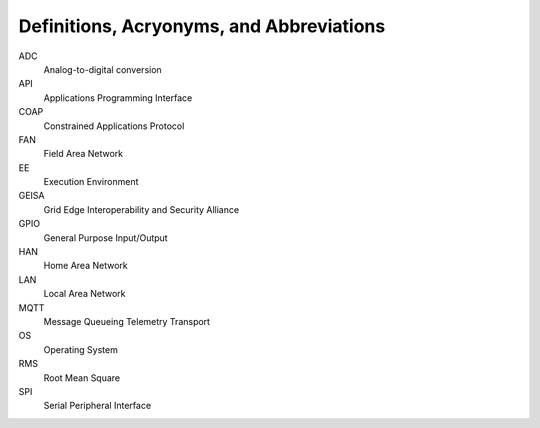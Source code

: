 Definitions, Acryonyms, and Abbreviations
-----------------------------------------------

..
    Clear definitions for all terms, 
    acronyms, and abbreviations
    used in the document

ADC
    Analog-to-digital conversion

API
    Applications Programming Interface

COAP
    Constrained Applications Protocol

FAN
    Field Area Network

EE
    Execution Environment

GEISA
    Grid Edge Interoperability and Security Alliance

GPIO
    General Purpose Input/Output

HAN
    Home Area Network

LAN
    Local Area Network

MQTT
    Message Queueing Telemetry Transport

OS
    Operating System

RMS
    Root Mean Square

SPI
    Serial Peripheral Interface

